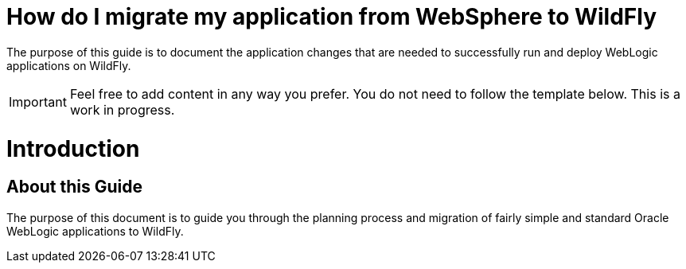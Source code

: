 How do I migrate my application from WebSphere to WildFly
=========================================================

The purpose of this guide is to document the application changes that
are needed to successfully run and deploy WebLogic applications on
WildFly.

[IMPORTANT]

Feel free to add content in any way you prefer. You do not need to
follow the template below. This is a work in progress.

[[introduction]]
= Introduction

[[about-this-guide]]
== About this Guide

The purpose of this document is to guide you through the planning
process and migration of fairly simple and standard Oracle WebLogic
applications to WildFly.
